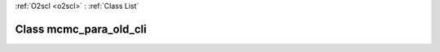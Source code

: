 :ref:`O2scl <o2scl>` : :ref:`Class List`

.. _mcmc_para_old_cli:

Class mcmc_para_old_cli
=======================

.. doxygenclass:: o2scl::mcmc_para_old_cli
